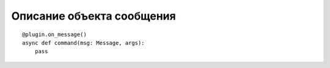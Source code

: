
##########################
Описание объекта сообщения
##########################

::

    @plugin.on_message()
    async def command(msg: Message, args):
        pass



.. py:class:: Message

    .. py:function:: answer(msg: str, \*\*additional_values)

       (Сопрограмма)
       Функция, посылающая сообщение ``msg`` отправителю сообщения с дополнительными параметрами ``additional_values``.
       Стоит использовать в случае, когда это последнее или единственное сообщение от плагина.

    .. py:function:: send(msg: str, \*\*additional_values)

       (Сопрограмма)
       Функция, посылающая сообщение ``msg`` отправителю сообщения с дополнительными параметрами ``additional_values``.

    .. py:attribute:: vk

       экземпляр VkPlus, объект, через который бот взаимодействует с ВКонтакте.

    .. py:attribute:: conf

       True, если сообщение пришло из беседы, иначе False

    .. py:attribute:: user

       Экземпляр User из базы данных

    .. py:attribute:: cid

       Id беседы или None, если сообщение не из беседы

    .. py:attribute:: user_id

       Id автора сообщения

    .. py:attribute:: peer_id

       Отправитель (id беседы, пользователя без разбора, лучше использовать user_id и cid)

    .. py:attribute:: text

       Сообщение пользователя без префикса и команды

    .. py:attribute:: body

       Сообщение пользователя

    .. py:attribute:: prefix

       True, если сообщение содержит префикс, иначе False

    .. py:attribute:: is_out

       True, если сообщение исходящее, иначе False

    .. py:attribute:: timestamp

       UNIX-время отправки сообщения

    .. py:attribute:: brief_attaches

       Индикатор вложений сообщения, содержит вложения, но не гарантировано, что все и не гарантировано, что они будут содержать access_key

    .. py:attribute:: full_attaches

       (Сопрограмма, атрибут)
       которая возвращает все вложения

    .. py:attribute:: brief_forwarded

       Список с ID пересылаемыми сообщениями формата (id сообщения, id пересылаемых сообщении).

    .. py:attribute:: full_forwarded

       (Сопрограмма, атрибут)
       Список с ID пересылаемыми сообщениями формата (id сообщения, id пересылаемых сообщении).

    .. py:attribute:: msg_id

       Id сообщения

    .. py:attribute:: command

       Команда в сообщении, если присутствует